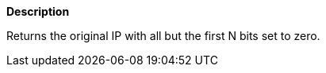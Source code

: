// This is generated by ESQL's AbstractFunctionTestCase. Do no edit it. See ../README.md for how to regenerate it.

*Description*

Returns the original IP with all but the first N bits set to zero.
